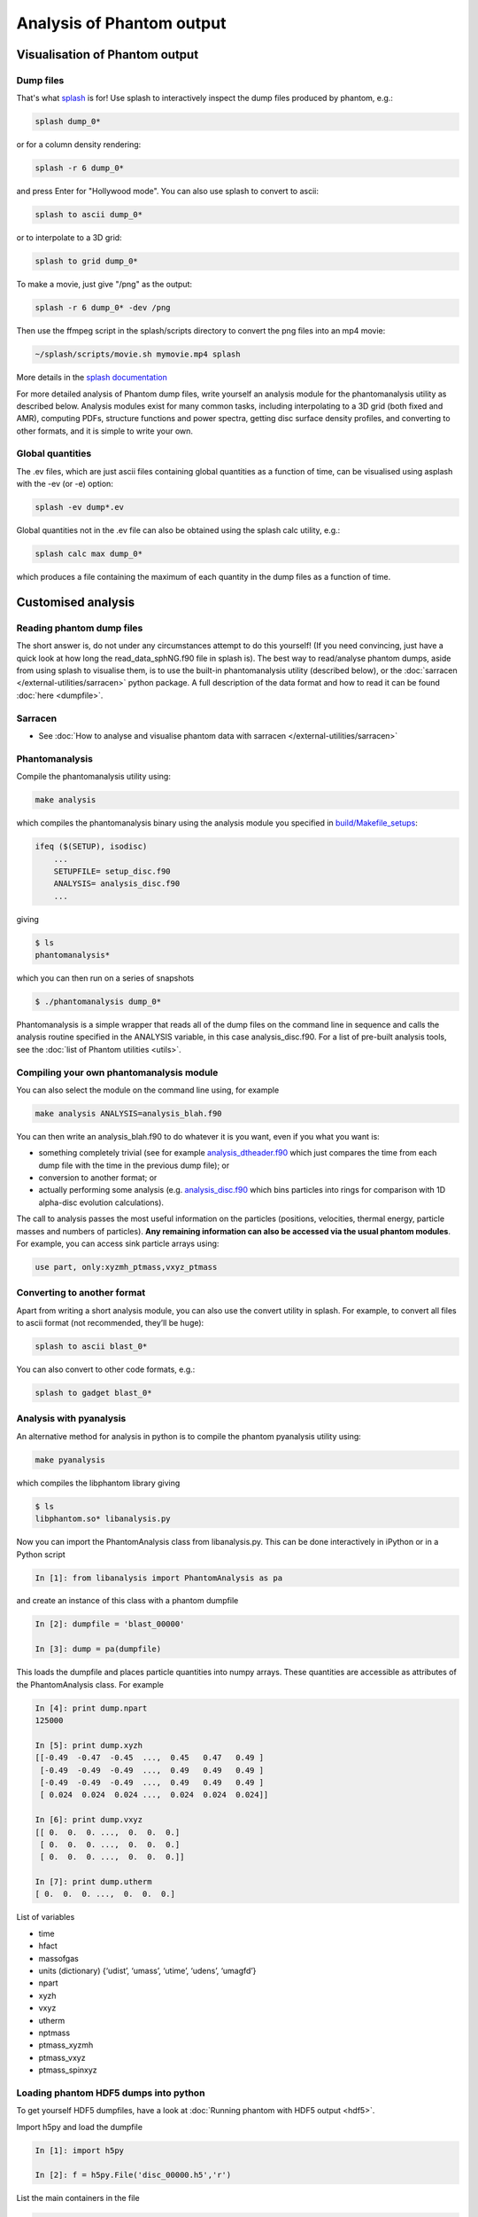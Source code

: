 Analysis of Phantom output
==========================

Visualisation of Phantom output
-------------------------------

Dump files
~~~~~~~~~~

That's what `splash <https://github.com/danieljprice/splash>`_ is for! Use splash to interactively inspect the dump
files produced by phantom, e.g.:

.. code-block:: bash

   splash dump_0*

or for a column density rendering:

.. code-block:: bash

   splash -r 6 dump_0*

and press Enter for "Hollywood mode". You can also use splash to convert to ascii:

.. code-block:: bash

   splash to ascii dump_0*

or to interpolate to a 3D grid:

.. code-block:: bash

   splash to grid dump_0*

To make a movie, just give "/png" as the output:

.. code-block:: bash

   splash -r 6 dump_0* -dev /png

Then use the ffmpeg script in the splash/scripts directory to convert the png files into an mp4 movie:

.. code-block:: bash

   ~/splash/scripts/movie.sh mymovie.mp4 splash

More details in the `splash documentation <https://splash-viz.readthedocs.io>`_

For more detailed analysis of Phantom dump files, write yourself an
analysis module for the phantomanalysis utility as described below.
Analysis modules exist for many common tasks, including interpolating to
a 3D grid (both fixed and AMR), computing PDFs, structure functions and
power spectra, getting disc surface density profiles, and converting to
other formats, and it is simple to write your own.

Global quantities
~~~~~~~~~~~~~~~~~

The .ev files, which are just ascii files containing
global quantities as a function of time, can be visualised using asplash
with the -ev (or -e) option:

.. code-block:: bash

   splash -ev dump*.ev

Global quantities not in the .ev file can also be obtained using the
splash calc utility, e.g.:

.. code-block:: bash

   splash calc max dump_0*

which produces a file containing the maximum of each quantity in the
dump files as a function of time.

Customised analysis
-------------------

Reading phantom dump files
~~~~~~~~~~~~~~~~~~~~~~~~~~

The short answer is, do not under any circumstances attempt to do this
yourself! (If you need convincing, just have a quick look at how long
the read_data_sphNG.f90 file in splash is). The best way to read/analyse
phantom dumps, aside from using splash to visualise them, is to use the
built-in phantomanalysis utility (described below), or the
:doc:`sarracen </external-utilities/sarracen>` python package. A full description of
the data format and how to read it can be found :doc:`here <dumpfile>`.

Sarracen
~~~~~~~~

- See :doc:`How to analyse and visualise phantom data with sarracen </external-utilities/sarracen>`

Phantomanalysis
~~~~~~~~~~~~~~~

Compile the phantomanalysis utility using:

.. code-block:: bash

   make analysis

which compiles the phantomanalysis binary using the analysis module you
specified in `build/Makefile_setups <https://github.com/danieljprice/phantom/blob/master/build/Makefile_setups>`__:

.. code-block:: make

   ifeq ($(SETUP), isodisc)
       ...
       SETUPFILE= setup_disc.f90
       ANALYSIS= analysis_disc.f90
       ...

giving

.. code-block:: bash

   $ ls
   phantomanalysis*

which you can then run on a series of snapshots

.. code-block:: bash

   $ ./phantomanalysis dump_0*

Phantomanalysis is a simple wrapper that reads all of the dump files on the command line in sequence and calls the analysis routine specified in the ANALYSIS variable, in this case analysis_disc.f90. For a list of pre-built analysis tools, see the :doc:`list of Phantom
utilities <utils>`.

Compiling your own phantomanalysis module
~~~~~~~~~~~~~~~~~~~~~~~~~~~~~~~~~~~~~~~~~~

You can also select the module on the command line using, for example

.. code-block:: bash

   make analysis ANALYSIS=analysis_blah.f90

You can then write an analysis_blah.f90 to do whatever it is you want,
even if you what you want is:

- something completely trivial (see for example `analysis_dtheader.f90 <https://github.com/danieljprice/phantom/blob/master/src/utils/analysis_dtheader.f90>`__ which just compares the time from each dump file with the time in the previous dump file); or
- conversion to another format; or
- actually performing some analysis (e.g. `analysis_disc.f90 <https://github.com/danieljprice/phantom/blob/master/src/utils/analysis_disc.f90>`__ which bins particles into rings for comparison with 1D alpha-disc evolution calculations).

The call to analysis passes the most useful information on the particles
(positions, velocities, thermal energy, particle masses and numbers of
particles). **Any remaining information can also be accessed via the
usual phantom modules**. For example, you can access sink particle
arrays using:

.. code-block:: fortran

   use part, only:xyzmh_ptmass,vxyz_ptmass


Converting to another format
~~~~~~~~~~~~~~~~~~~~~~~~~~~~

Apart from writing a short analysis module, you can also use the convert
utility in splash. For example, to convert all files to ascii format
(not recommended, they’ll be huge):

.. code-block:: bash

   splash to ascii blast_0*

You can also convert to other code formats, e.g.:

.. code-block:: bash

   splash to gadget blast_0*

Analysis with pyanalysis
~~~~~~~~~~~~~~~~~~~~~~~~

An alternative method for analysis in python is to compile the phantom
pyanalysis utility using:

.. code-block:: bash

   make pyanalysis

which compiles the libphantom library giving

.. code-block:: bash

   $ ls
   libphantom.so* libanalysis.py

Now you can import the PhantomAnalysis class from libanalysis.py. This
can be done interactively in iPython or in a Python script

.. code-block:: python

   In [1]: from libanalysis import PhantomAnalysis as pa

and create an instance of this class with a phantom dumpfile

.. code-block:: python

   In [2]: dumpfile = 'blast_00000'

   In [3]: dump = pa(dumpfile)

This loads the dumpfile and places particle quantities into numpy
arrays. These quantities are accessible as attributes of the
PhantomAnalysis class. For example

.. code-block:: python

   In [4]: print dump.npart
   125000

   In [5]: print dump.xyzh
   [[-0.49  -0.47  -0.45  ...,  0.45   0.47   0.49 ]
    [-0.49  -0.49  -0.49  ...,  0.49   0.49   0.49 ]
    [-0.49  -0.49  -0.49  ...,  0.49   0.49   0.49 ]
    [ 0.024  0.024  0.024 ...,  0.024  0.024  0.024]]

   In [6]: print dump.vxyz
   [[ 0.  0.  0. ...,  0.  0.  0.]
    [ 0.  0.  0. ...,  0.  0.  0.]
    [ 0.  0.  0. ...,  0.  0.  0.]]

   In [7]: print dump.utherm
   [ 0.  0.  0. ...,  0.  0.  0.]

List of variables

-  time
-  hfact
-  massofgas
-  units (dictionary) {‘udist’, ‘umass’, ‘utime’, ‘udens’, ‘umagfd’}
-  npart
-  xyzh
-  vxyz
-  utherm
-  nptmass
-  ptmass_xyzmh
-  ptmass_vxyz
-  ptmass_spinxyz

Loading phantom HDF5 dumps into python
~~~~~~~~~~~~~~~~~~~~~~~~~~~~~~~~~~~~~~

To get yourself HDF5 dumpfiles, have a look at :doc:`Running phantom with HDF5 output <hdf5>`.

Import h5py and load the dumpfile

.. code-block:: python

   In [1]: import h5py

   In [2]: f = h5py.File('disc_00000.h5','r')

List the main containers in the file

.. code-block:: python

   In [3]: list(f.keys())
   Out[3]: ['header', 'particles', 'sinks']

List the particle arrays that are available

.. code-block:: python

   In [4]: list(f['particles'].keys())
   Out[4]: ['divv', 'dt', 'h', 'itype', 'pressure', 'vxyz', 'xyz']

Extract the ``xyz`` array from the file

.. code-block:: python

   In [5]: f['particles']['xyz'].value
   Out[5]:
   array([[ -6.05266606,  -6.66164664,  -0.34922808],
          [  2.55540523,  17.91264485,   0.52264339],
          [ 15.26729989,  -6.75512839,  -0.70489168],
          ...,
          [ -9.45331138,   1.34188609,   0.69513828],
          [ 12.67824199,   3.35761305,  -0.39397658],
          [-11.34601204,   0.75837632,   0.6858956 ]])

See `h5py docs <http://docs.h5py.org/en/stable/quick.html>`__ for more information
